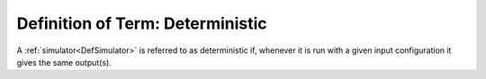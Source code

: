 .. _DefDeterministic:

Definition of Term: Deterministic
=================================

A :ref:`simulator<DefSimulator>` is referred to as deterministic if,
whenever it is run with a given input configuration it gives the same
output(s).
